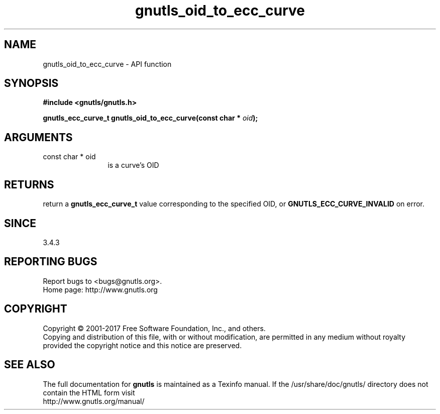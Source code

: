 .\" DO NOT MODIFY THIS FILE!  It was generated by gdoc.
.TH "gnutls_oid_to_ecc_curve" 3 "3.5.9" "gnutls" "gnutls"
.SH NAME
gnutls_oid_to_ecc_curve \- API function
.SH SYNOPSIS
.B #include <gnutls/gnutls.h>
.sp
.BI "gnutls_ecc_curve_t gnutls_oid_to_ecc_curve(const char * " oid ");"
.SH ARGUMENTS
.IP "const char * oid" 12
is a curve's OID
.SH "RETURNS"
return a \fBgnutls_ecc_curve_t\fP value corresponding to
the specified OID, or \fBGNUTLS_ECC_CURVE_INVALID\fP on error.
.SH "SINCE"
3.4.3
.SH "REPORTING BUGS"
Report bugs to <bugs@gnutls.org>.
.br
Home page: http://www.gnutls.org

.SH COPYRIGHT
Copyright \(co 2001-2017 Free Software Foundation, Inc., and others.
.br
Copying and distribution of this file, with or without modification,
are permitted in any medium without royalty provided the copyright
notice and this notice are preserved.
.SH "SEE ALSO"
The full documentation for
.B gnutls
is maintained as a Texinfo manual.
If the /usr/share/doc/gnutls/
directory does not contain the HTML form visit
.B
.IP http://www.gnutls.org/manual/
.PP

